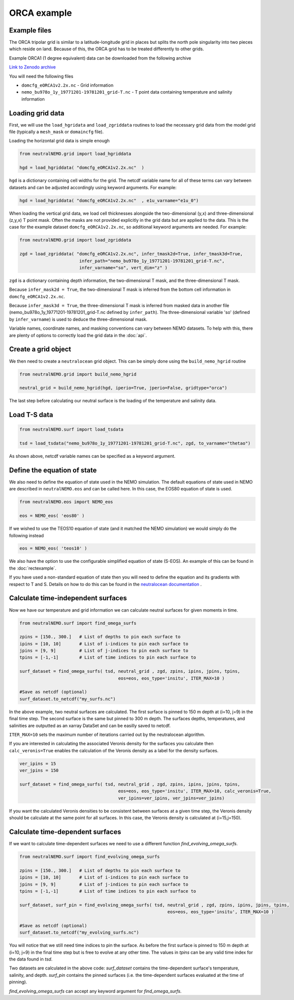 ORCA example
=====

.. _orcaexample

Example files
--------------

The ORCA tripolar grid is similar to a latitude-longitude grid in places but splits the north pole 
singularity into two pieces which reside on land. Because of this, the ORCA grid has to be treated 
differently to other grids.

Example ORCA1 (1 degree equivalent) data can be downloaded from the following archive

`Link to Zenodo archive <https://doi.org/10.5281/zenodo.10639898>`_

You will need the following files

* ``domcfg_eORCA1v2.2x.nc`` - Grid information
* ``nemo_bu978o_1y_19771201-19781201_grid-T.nc`` - T point data containing temperature and salinity information


Loading grid data
--------------

First, we will use the ``load_hgridata`` and ``load_zgriddata`` routines to load the necessary
grid data from the model grid file (typically a ``mesh_mask`` or ``domaincfg`` file).

Loading the horizontal grid data is simple enough

.. code-block:: Python

   from neutralNEMO.grid import load_hgriddata

   hgd = load_hgriddata( "domcfg_eORCA1v2.2x.nc"  )

``hgd`` is a dictionary containing cell widths for the grid. The netcdf variable name for all of these terms
can vary between datasets and can be adjusted accordingly using keyword arguments. For example:

.. code-block:: Python

   hgd = load_hgriddata( "domcfg_eORCA1v2.2x.nc"  , e1u_varname="e1u_0")

When loading the vertical grid data, we load cell thicknesses alongside the two-dimensional (y,x) and three-dimensional 
(z,y,x) T point mask. Often the masks are not provided explicitly in the grid data but are applied to the data. This is the
case for the example dataset ``domcfg_eORCA1v2.2x.nc``, so additional keyword arguments are needed. For example:

.. code-block:: Python

   from neutralNEMO.grid import load_zgriddata

   zgd = load_zgriddata( "domcfg_eORCA1v2.2x.nc", infer_tmask2d=True, infer_tmask3d=True, 
                          infer_path="nemo_bu978o_1y_19771201-19781201_grid-T.nc", 
                          infer_varname="so", vert_dim="z" )

``zgd`` is a dictionary containing depth information, the two-dimensional T mask, and the three-dimensional T mask.

Because ``infer_mask2d = True``, the two-dimensional T mask is inferred from the bottom cell information in 
``domcfg_eORCA1v2.2x.nc``.

Because ``infer_mask3d = True``, the three-dimensional T mask is inferred from masked data in another file 
(nemo_bu978o_1y_19771201-19781201_grid-T.nc  defined by ``infer_path``). The three-dimensional variable 'so'
(defined by ``infer_varname``) is used to deduce the three-dimensional mask.

Variable names, coordinate names, and masking conventions can vary between NEMO datasets. To help with this, there
are plenty of options to correctly load the grid data in the :doc:`api`.

Create a grid object
--------------

We then need to create a ``neutralocean`` grid object. This can be simply done using the ``build_nemo_hgrid``
routine

.. code-block:: Python
   
   from neutralNEMO.grid import build_nemo_hgrid

   neutral_grid = build_nemo_hgrid(hgd, iperio=True, jperio=False, gridtype="orca")

The last step before calculating our neutral surface is the loading of the temperature and salinity data.

Load T-S data
--------------

.. code-block:: Python
   
   from neutralNEMO.surf import load_tsdata

   tsd = load_tsdata("nemo_bu978o_1y_19771201-19781201_grid-T.nc", zgd, to_varname="thetao")

As shown above, netcdf variable names can be specified as a keyword argument.

Define the equation of state
--------------

We also need to define the equation of state used in the NEMO simulation. The default equations 
of state used in NEMO are described in ``neutralNEMO.eos`` and can be called here. In this case, the
EOS80 equation of state is used.


.. code-block:: Python

   from neutralNEMO.eos import NEMO_eos

   eos = NEMO_eos( 'eos80' )

If we wished to use the TEOS10 equation of state (and it matched the NEMO simulation) we would simply 
do the following instead

.. code-block:: Python

   eos = NEMO_eos( 'teos10' )

We also have the option to use the configurable simplified equation of state (S-EOS). An example of this
can be found in the :doc:`rectexample`.

If you have used a non-standard equation of state then you will need to define the equation and its gradients 
with respect to T and S. Details on how to do this can be found in the `neutralocean documentation <https://neutralocean.readthedocs.io/en/latest/internals.html#equation-of-state>`_ .


Calculate time-independent surfaces
--------------

Now we have our temperature and grid information we can calculate neutral surfaces for given moments in time. 

.. code-block:: Python

   from neutralNEMO.surf import find_omega_surfs

   zpins = [150., 300.]   # List of depths to pin each surface to
   ipins = [10, 10]       # List of i-indices to pin each surface to
   jpins = [9, 9]         # List of j-indices to pin each surface to
   tpins = [-1,-1]        # List of time indices to pin each surface to

   surf_dataset = find_omega_surfs( tsd, neutral_grid , zgd, zpins, ipins, jpins, tpins,
                                         eos=eos, eos_type='insitu', ITER_MAX=10 )

   #Save as netcdf (optional)
   surf_dataset.to_netcdf("my_surfs.nc")

In the above example, two neutral surfaces are calculated. The first surface is pinned to 150 m depth at (i=10,
j=9) in the final time step. The second surface is the same but pinned to 300 m depth. The surfaces depths,
temperatures, and salinities are outputted as an xarray DataSet and can be easilly saved to netcdf.

``ITER_MAX=10`` sets the maximum number of iterations carried out by the neutralocean algorithm.

If you are interested in calculating the associated Veronis density for the surfaces you calculate then ``calc_veronis=True``
enables the calculation of the Veronis density as a label for the density surfaces.

.. code-block:: Python

   ver_ipins = 15
   ver_jpins = 150

   surf_dataset = find_omega_surfs( tsd, neutral_grid , zgd, zpins, ipins, jpins, tpins,
                                         eos=eos, eos_type='insitu', ITER_MAX=10, calc_veronis=True, 
                                         ver_ipins=ver_ipins, ver_jpins=ver_jpins)

If you want the calculated Veronis densities to be consistent between surfaces at a given time step, the Veronis density should be
calculate at the same point for all surfaces. In this case, the Veronis density is calculated at (i=15,j=150).


Calculate time-dependent surfaces
--------------

If we want to calculate time-dependent surfaces we need to use a different function `find_evolving_omega_surfs`.

.. code-block:: Python

   from neutralNEMO.surf import find_evolving_omega_surfs

   zpins = [150., 300.]   # List of depths to pin each surface to
   ipins = [10, 10]       # List of i-indices to pin each surface to
   jpins = [9, 9]         # List of j-indices to pin each surface to
   tpins = [-1,-1]        # List of time indices to pin each surface to

   surf_dataset, surf_pin = find_evolving_omega_surfs( tsd, neutral_grid , zgd, zpins, ipins, jpins, tpins,
                                                            eos=eos, eos_type='insitu', ITER_MAX=10 )

   #Save as netcdf (optional)
   surf_dataset.to_netcdf("my_evolving_surfs.nc")

You will notice that we still need time indices to pin the surface. As before the first surface is pinned to 150 m depth at (i=10,
j=9) in the final time step but is free to evolve at any other time. The values in `tpins` can be any valid time index for the data found in `tsd`.

Two datasets are calculated in the above code: 
`surf_dataset` contains the time-dependent surface's temperature, salinity, and depth.
`surf_pin` contains the pinned surfaces (i.e. the time-dependent surfaces evaluated at the time of pinning).

`find_evolving_omega_surfs` can accept any keyword argument for `find_omega_surfs`.
